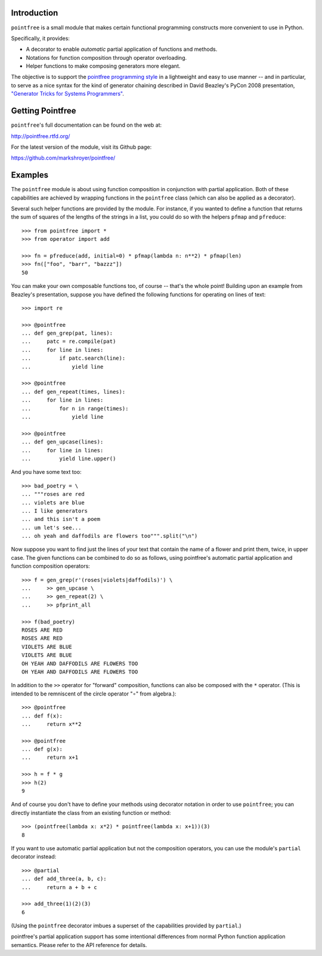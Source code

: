 Introduction
------------

``pointfree`` is a small module that makes certain functional
programming constructs more convenient to use in Python.

Specifically, it provides:

* A decorator to enable *automatic* partial application of functions and
  methods.
* Notations for function composition through operator overloading.
* Helper functions to make composing generators more elegant.

The objective is to support the `pointfree programming style
<http://www.haskell.org/haskellwiki/Pointfree>`_ in a lightweight and easy
to use manner -- and in particular, to serve as a nice syntax for the kind
of generator chaining described in David Beazley's PyCon 2008 presentation,
`"Generator Tricks for Systems Programmers"
<http://www.dabeaz.com/generators/Generators.pdf>`_.


Getting Pointfree
-----------------

``pointfree``'s full documentation can be found on the web at:

http://pointfree.rtfd.org/

For the latest version of the module, visit its Github page:

https://github.com/markshroyer/pointfree/


Examples
--------

The ``pointfree`` module is about using function composition in
conjunction with partial application.  Both of these capabilities are
achieved by wrapping functions in the ``pointfree``
class (which can also be applied as a decorator).

Several such helper functions are provided by the module.  For instance, if
you wanted to define a function that returns the sum of squares of the
lengths of the strings in a list, you could do so with the helpers
``pfmap`` and ``pfreduce``::

    >>> from pointfree import *
    >>> from operator import add
    
    >>> fn = pfreduce(add, initial=0) * pfmap(lambda n: n**2) * pfmap(len)
    >>> fn(["foo", "barr", "bazzz"])
    50

You can make your own composable functions too, of course -- that's the
whole point!  Building upon an example from Beazley's presentation, suppose
you have defined the following functions for operating on lines of text::

    >>> import re
    
    >>> @pointfree
    ... def gen_grep(pat, lines):
    ...     patc = re.compile(pat)
    ...     for line in lines:
    ...         if patc.search(line):
    ...             yield line
    
    >>> @pointfree
    ... def gen_repeat(times, lines):
    ...     for line in lines:
    ...         for n in range(times):
    ...             yield line

    >>> @pointfree
    ... def gen_upcase(lines):
    ...	    for line in lines:
    ...         yield line.upper()
    
And you have some text too::

    >>> bad_poetry = \
    ... """roses are red
    ... violets are blue
    ... I like generators
    ... and this isn't a poem
    ... um let's see...
    ... oh yeah and daffodils are flowers too""".split("\n")

Now suppose you want to find just the lines of your text that contain the
name of a flower and print them, twice, in upper case.  The given functions
can be combined to do so as follows, using pointfree's automatic partial
application and function composition operators::

    >>> f = gen_grep(r'(roses|violets|daffodils)') \
    ...     >> gen_upcase \
    ...     >> gen_repeat(2) \
    ...     >> pfprint_all
    
    >>> f(bad_poetry)
    ROSES ARE RED
    ROSES ARE RED
    VIOLETS ARE BLUE
    VIOLETS ARE BLUE
    OH YEAH AND DAFFODILS ARE FLOWERS TOO
    OH YEAH AND DAFFODILS ARE FLOWERS TOO

In addition to the ``>>`` operator for "forward" composition, functions can
also be composed with the ``*`` operator.  (This is intended to be
remniscent of the circle operator "∘" from algebra.)::

    >>> @pointfree
    ... def f(x):
    ...     return x**2
    
    >>> @pointfree
    ... def g(x):
    ...     return x+1
    
    >>> h = f * g
    >>> h(2)
    9

And of course you don't have to define your methods using decorator
notation in order to use ``pointfree``; you can directly
instantiate the class from an existing function or method::

    >>> (pointfree(lambda x: x*2) * pointfree(lambda x: x+1))(3)
    8

If you want to use automatic partial application but not the composition
operators, you can use the module's ``partial``
decorator instead::

    >>> @partial
    ... def add_three(a, b, c):
    ...     return a + b + c
    
    >>> add_three(1)(2)(3)
    6

(Using the ``pointfree`` decorator imbues a superset of
the capabilities provided by ``partial``.)

pointfree's partial application support has some intentional differences
from normal Python function application semantics.  Please refer to the API
reference for details.
